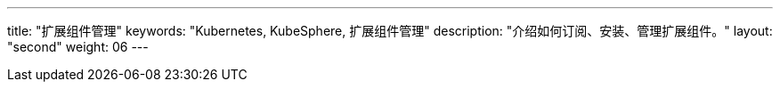 ---
title: "扩展组件管理"
keywords: "Kubernetes, KubeSphere, 扩展组件管理"
description: "介绍如何订阅、安装、管理扩展组件。"
layout: "second"
weight: 06
---

ifeval::["{file_output_type}" == "html"]

本节介绍如何订阅、安装、管理扩展组件，以及管理 KubeSphere 云账号的相关功能。

KubeSphere 扩展组件，是构建在 KubeSphere LuBan 之上、用以扩展并增强 KubeSphere 产品能力、进一步满足企业各类型业务需求的应用形态。{ks_product_right}安装完成后默认仅启用了核心组件。建议您在扩展市场订阅安装扩展组件以充分利用{ks_product_both}的功能特性。

有关如何使用各个扩展组件的更多信息，请参阅link:../11-use-extensions[扩展组件使用]章节。

endif::[]

ifeval::["{file_output_type}" == "pdf"]

本节介绍如何安装和管理扩展组件。

KubeSphere 扩展组件，是构建在 KubeSphere LuBan 之上、用以扩展并增强 KubeSphere 产品能力、进一步满足企业各类型业务需求的应用形态。{ks_product_right}安装完成后默认仅启用了核心组件。建议您在扩展中心安装扩展组件以充分利用{ks_product_both}的功能特性。

有关如何使用各个扩展组件的更多信息，请参阅《{ks_product_right}扩展组件使用指南》。

== 产品版本

本文档适用于{ks_product_left} v4.1.0 版本。

== 读者对象

本文档主要适用于以下读者：

* {ks_product_right}用户

* 交付工程师

* 运维工程师

* 售后工程师


== 修订记录

[%header,cols="1a,1a,3a"]
|===
|文档版本 |发布日期 |修改说明

|01
|{pdf_releaseDate}
|第一次正式发布。
|===

endif::[]
